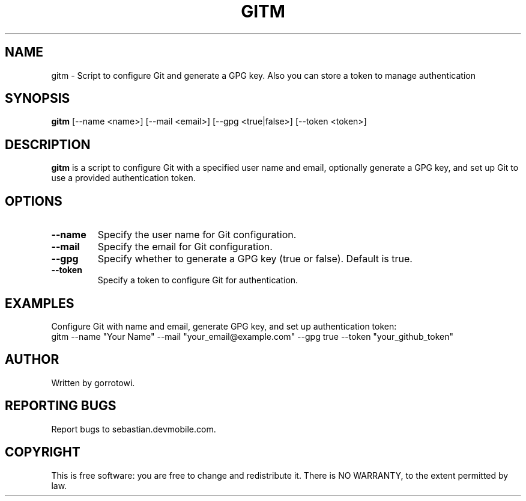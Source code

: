 .TH GITM 1 "June 2024" "1.0.0" "User Commands"
.SH NAME
gitm \- Script to configure Git and generate a GPG key. Also you can store a token to manage authentication
.SH SYNOPSIS
.B gitm
.RI [\--name\ <name>]
.RI [\--mail\ <email>]
.RI [\--gpg\ <true|false>]
.RI [\--token\ <token>]
.SH DESCRIPTION
.B gitm
is a script to configure Git with a specified user name and email, optionally generate a GPG key, and set up Git to use a provided authentication token.
.SH OPTIONS
.TP
.B \--name
Specify the user name for Git configuration.
.TP
.B \--mail
Specify the email for Git configuration.
.TP
.B \--gpg
Specify whether to generate a GPG key (true or false). Default is true.
.TP
.B \--token
Specify a token to configure Git for authentication.
.SH EXAMPLES
Configure Git with name and email, generate GPG key, and set up authentication token:
.nf
gitm --name "Your Name" --mail "your_email@example.com" --gpg true --token "your_github_token"
.fi
.SH AUTHOR
Written by gorrotowi.
.SH REPORTING BUGS
Report bugs to sebastian.devmobile.com.
.SH COPYRIGHT
This is free software: you are free to change and redistribute it. There is NO WARRANTY, to the extent permitted by law.

